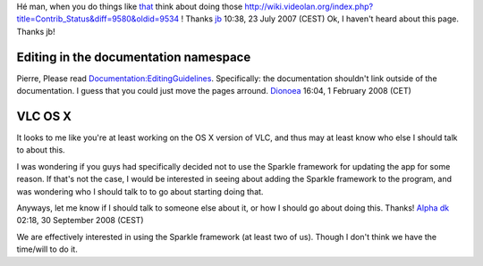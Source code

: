 Hé man, when you do things like `that <http://trac.videolan.org/vlc/changeset/20853>`__ think about doing those http://wiki.videolan.org/index.php?title=Contrib_Status&diff=9580&oldid=9534 ! Thanks `jb <User:J-b>`__ 10:38, 23 July 2007 (CEST) Ok, I haven't heard about this page. Thanks jb!

Editing in the documentation namespace
--------------------------------------

Pierre, Please read `Documentation:EditingGuidelines <Documentation:EditingGuidelines>`__. Specifically: the documentation shouldn't link outside of the documentation. I guess that you could just move the pages arround. `Dionoea <User:Dionoea>`__ 16:04, 1 February 2008 (CET)

VLC OS X
--------

It looks to me like you're at least working on the OS X version of VLC, and thus may at least know who else I should talk to about this.

I was wondering if you guys had specifically decided not to use the Sparkle framework for updating the app for some reason. If that's not the case, I would be interested in seeing about adding the Sparkle framework to the program, and was wondering who I should talk to to go about starting doing that.

Anyways, let me know if I should talk to someone else about it, or how I should go about doing this. Thanks! `Alpha dk <User:Alpha_dk>`__ 02:18, 30 September 2008 (CEST)

We are effectively interested in using the Sparkle framework (at least two of us). Though I don't think we have the time/will to do it.
